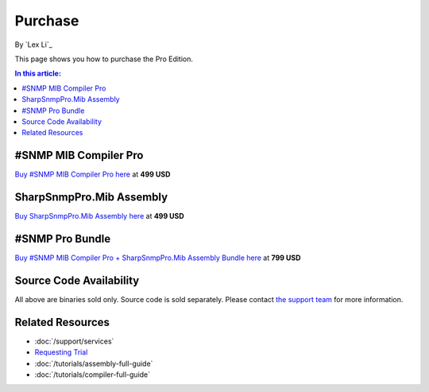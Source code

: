 Purchase
========

By `Lex Li`_

This page shows you how to purchase the Pro Edition. 

.. contents:: In this article:
  :local:
  :depth: 1

#SNMP MIB Compiler Pro
----------------------
`Buy #SNMP MIB Compiler Pro here <https://www.paypal.com/cgi-bin/webscr?cmd=_s-xclick&hosted_button_id=DXQY3J3TCP86E>`_ at **499 USD**

SharpSnmpPro.Mib Assembly
-------------------------
`Buy SharpSnmpPro.Mib Assembly here <https://www.paypal.com/cgi-bin/webscr?cmd=_s-xclick&hosted_button_id=23V7QBUSKGJV6>`_ at **499 USD**

#SNMP Pro Bundle
----------------
`Buy #SNMP MIB Compiler Pro + SharpSnmpPro.Mib Assembly Bundle here <https://www.paypal.com/cgi-bin/webscr?cmd=_s-xclick&hosted_button_id=JXFC29ENV43HA>`_ at **799 USD**

Source Code Availability
------------------------
All above are binaries sold only. Source code is sold separately. Please contact `the support team <mailto:support@lextm.com>`_ for more information.

Related Resources
-----------------

- :doc:`/support/services`
- `Requesting Trial <https://sharpsnmp.com/Home/Send>`_
- :doc:`/tutorials/assembly-full-guide`
- :doc:`/tutorials/compiler-full-guide`
